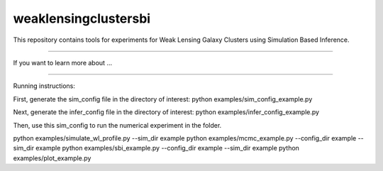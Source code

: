 weaklensingclustersbi
========================

This repository contains tools for experiments for Weak Lensing Galaxy Clusters using Simulation Based Inference.



---------------

If you want to learn more about ...


---------------

Running instructions:

First, generate the sim_config file in the directory of interest:
python examples/sim_config_example.py

Next, generate the infer_config file in the directory of interest:
python examples/infer_config_example.py

Then, use this sim_config to run the numerical experiment in the folder.

python examples/simulate_wl_profile.py --sim_dir example
python examples/mcmc_example.py --config_dir example --sim_dir example 
python examples/sbi_example.py --config_dir example --sim_dir example
python examples/plot_example.py